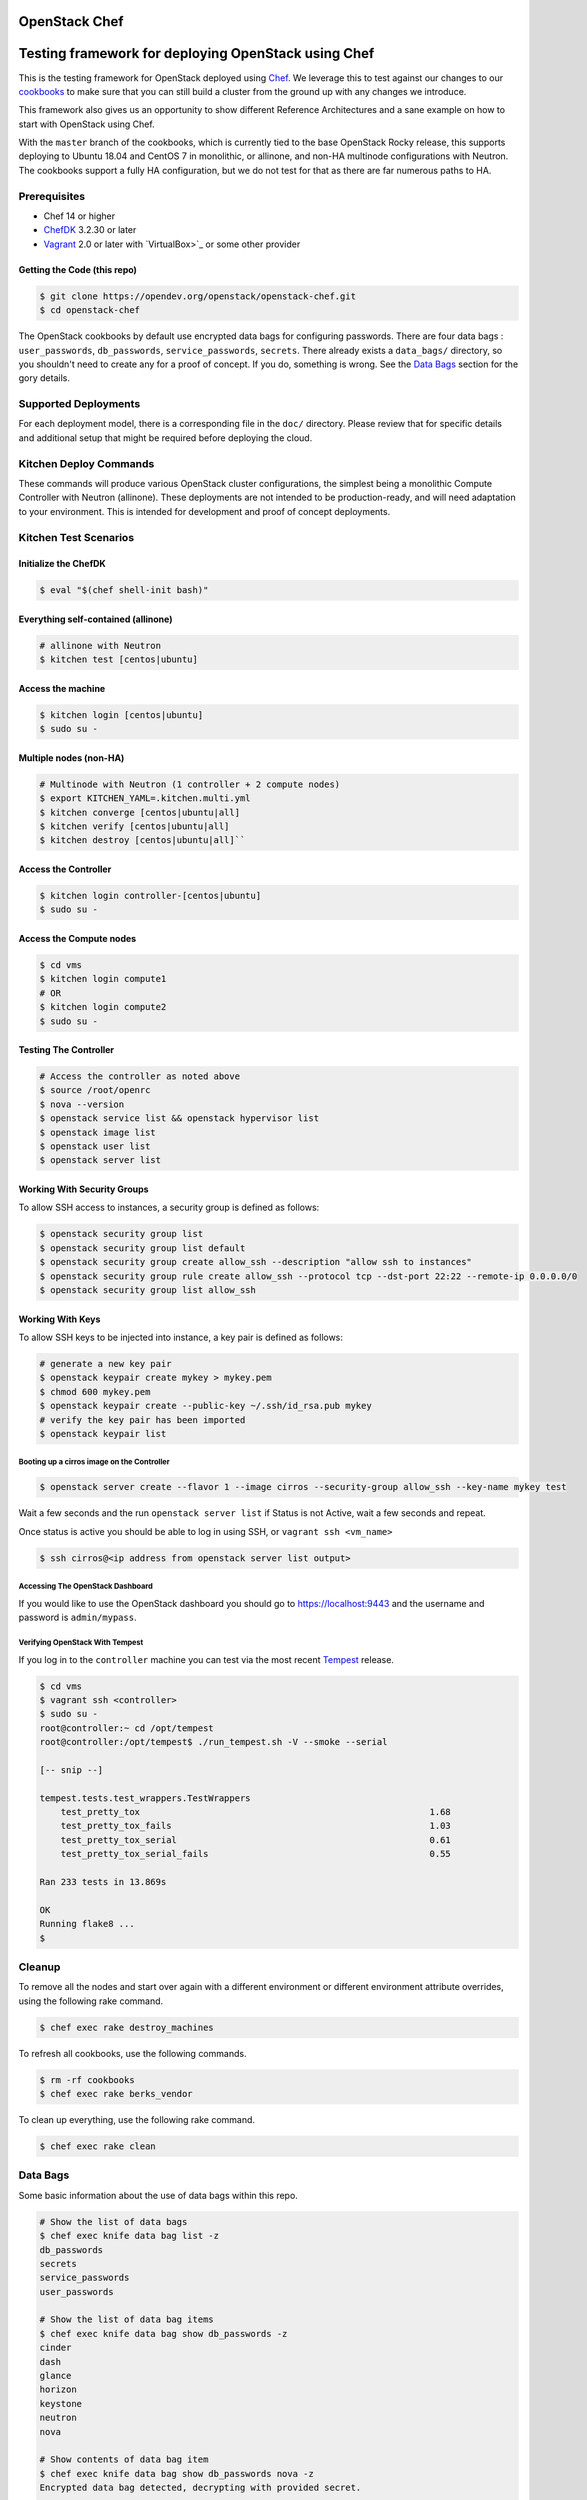 OpenStack Chef
==============

.. image:: https://governance.openstack.org/badges/openstack-chef.svg
    :target: https://governance.openstack.org/reference/tags/index.html

Testing framework for deploying OpenStack using Chef
====================================================

This is the testing framework for OpenStack deployed using `Chef`_. We
leverage this to test against our changes to our `cookbooks`_ to make
sure that you can still build a cluster from the ground up with any
changes we introduce.

This framework also gives us an opportunity to show different Reference
Architectures and a sane example on how to start with OpenStack using
Chef.

With the ``master`` branch of the cookbooks, which is currently tied to
the base OpenStack Rocky release, this supports deploying to Ubuntu
18.04 and CentOS 7 in monolithic, or allinone, and non-HA multinode
configurations with Neutron. The cookbooks support a fully HA
configuration, but we do not test for that as there are far numerous
paths to HA.

.. _Chef: https://www.chef.io
.. _cookbooks: https://wiki.openstack.org/wiki/Chef/GettingStarted

Prerequisites
-------------

- Chef 14 or higher
- `ChefDK`_ 3.2.30 or later
- `Vagrant`_ 2.0 or later with `VirtualBox>`_ or some other provider

.. _ChefDK: https://downloads.chef.io/chef-dk/
.. _Vagrant: https://www.vagrantup.com/downloads.html
.. _VirtualBox: https://www.virtualbox.org/wiki/Downloads

Getting the Code (this repo)
~~~~~~~~~~~~~~~~~~~~~~~~~~~~

.. code-block:: console

  $ git clone https://opendev.org/openstack/openstack-chef.git
  $ cd openstack-chef

The OpenStack cookbooks by default use encrypted data bags for
configuring passwords. There are four data bags : ``user_passwords``,
``db_passwords``, ``service_passwords``, ``secrets``. There already
exists a ``data_bags/`` directory, so you shouldn't need to create any
for a proof of concept. If you do, something is wrong. See the
`Data Bags`_ section for the gory details.

Supported Deployments
---------------------

For each deployment model, there is a corresponding file in the ``doc/``
directory. Please review that for specific details and additional setup
that might be required before deploying the cloud.

Kitchen Deploy Commands
-----------------------

These commands will produce various OpenStack cluster configurations,
the simplest being a monolithic Compute Controller with Neutron
(allinone). These deployments are not intended to be production-ready,
and will need adaptation to your environment. This is intended for
development and proof of concept deployments.

Kitchen Test Scenarios
----------------------

Initialize the ChefDK
~~~~~~~~~~~~~~~~~~~~~

.. code-block:: console

  $ eval "$(chef shell-init bash)"

Everything self-contained (allinone)
~~~~~~~~~~~~~~~~~~~~~~~~~~~~~~~~~~~~

.. code-block:: console

  # allinone with Neutron
  $ kitchen test [centos|ubuntu]

Access the machine
~~~~~~~~~~~~~~~~~~

.. code-block:: console

  $ kitchen login [centos|ubuntu]
  $ sudo su -

Multiple nodes (non-HA)
~~~~~~~~~~~~~~~~~~~~~~~

.. code-block:: console

  # Multinode with Neutron (1 controller + 2 compute nodes)
  $ export KITCHEN_YAML=.kitchen.multi.yml
  $ kitchen converge [centos|ubuntu|all]
  $ kitchen verify [centos|ubuntu|all]
  $ kitchen destroy [centos|ubuntu|all]``

Access the Controller
~~~~~~~~~~~~~~~~~~~~~

.. code-block:: console

  $ kitchen login controller-[centos|ubuntu]
  $ sudo su -

Access the Compute nodes
~~~~~~~~~~~~~~~~~~~~~~~~

.. code-block:: console

  $ cd vms
  $ kitchen login compute1
  # OR
  $ kitchen login compute2
  $ sudo su -

Testing The Controller
~~~~~~~~~~~~~~~~~~~~~~

.. code-block:: console

  # Access the controller as noted above
  $ source /root/openrc
  $ nova --version
  $ openstack service list && openstack hypervisor list
  $ openstack image list
  $ openstack user list
  $ openstack server list

Working With Security Groups
~~~~~~~~~~~~~~~~~~~~~~~~~~~~

To allow SSH access to instances, a security group is defined as
follows:

.. code-block:: console

  $ openstack security group list
  $ openstack security group list default
  $ openstack security group create allow_ssh --description "allow ssh to instances"
  $ openstack security group rule create allow_ssh --protocol tcp --dst-port 22:22 --remote-ip 0.0.0.0/0
  $ openstack security group list allow_ssh

Working With Keys
~~~~~~~~~~~~~~~~~

To allow SSH keys to be injected into instance, a key pair is defined as
follows:

.. code-block:: console

  # generate a new key pair
  $ openstack keypair create mykey > mykey.pem
  $ chmod 600 mykey.pem
  $ openstack keypair create --public-key ~/.ssh/id_rsa.pub mykey
  # verify the key pair has been imported
  $ openstack keypair list

Booting up a cirros image on the Controller
^^^^^^^^^^^^^^^^^^^^^^^^^^^^^^^^^^^^^^^^^^^

.. code-block:: console

  $ openstack server create --flavor 1 --image cirros --security-group allow_ssh --key-name mykey test

Wait a few seconds and the run ``openstack server list`` if Status is
not Active, wait a few seconds and repeat.

Once status is active you should be able to log in using SSH, or
``vagrant ssh <vm_name>``

.. code-block:: console

  $ ssh cirros@<ip address from openstack server list output>

Accessing The OpenStack Dashboard
^^^^^^^^^^^^^^^^^^^^^^^^^^^^^^^^^

If you would like to use the OpenStack dashboard you should go to
https://localhost:9443 and the username and password is
``admin/mypass``.

Verifying OpenStack With Tempest
^^^^^^^^^^^^^^^^^^^^^^^^^^^^^^^^

If you log in to the ``controller`` machine you can test via the most
recent `Tempest`_ release.

.. _Tempest: https://github.com/openstack/tempest

.. code-block:: console

  $ cd vms
  $ vagrant ssh <controller>
  $ sudo su -
  root@controller:~ cd /opt/tempest
  root@controller:/opt/tempest$ ./run_tempest.sh -V --smoke --serial

  [-- snip --]

  tempest.tests.test_wrappers.TestWrappers
      test_pretty_tox                                                       1.68
      test_pretty_tox_fails                                                 1.03
      test_pretty_tox_serial                                                0.61
      test_pretty_tox_serial_fails                                          0.55

  Ran 233 tests in 13.869s

  OK
  Running flake8 ...
  $

Cleanup
-------

To remove all the nodes and start over again with a different
environment or different environment attribute overrides, using the
following rake command.

.. code-block:: console

  $ chef exec rake destroy_machines

To refresh all cookbooks, use the following commands.

.. code-block:: console

  $ rm -rf cookbooks
  $ chef exec rake berks_vendor

To clean up everything, use the following rake command.

.. code-block:: console

  $ chef exec rake clean

Data Bags
---------

Some basic information about the use of data bags within this repo.

.. code-block:: console

  # Show the list of data bags
  $ chef exec knife data bag list -z
  db_passwords
  secrets
  service_passwords
  user_passwords

  # Show the list of data bag items
  $ chef exec knife data bag show db_passwords -z
  cinder
  dash
  glance
  horizon
  keystone
  neutron
  nova

  # Show contents of data bag item
  $ chef exec knife data bag show db_passwords nova -z
  Encrypted data bag detected, decrypting with provided secret.
  nova: mypass
  id:   nova

  # Update contents of data bag item
  # set EDITOR env var to your editor. eg. EDITOR=vi
  $ chef exec knife data bag edit secrets dispersion_auth_user -z

Data Bag Default Values
~~~~~~~~~~~~~~~~~~~~~~~

``db_passwords`` are set to "mypass" secrets are set to
``token_service`` passwords are set to "mypass" ``user_passwords`` are
set to "mypass"

Default Encrypted Data Bag Secret
~~~~~~~~~~~~~~~~~~~~~~~~~~~~~~~~~

The default secret is stored here ``.chef/encrypted_data_bag_secret``
and referenced by ``.chef/knife.rb``.

When we say defaults, we mean that they are known by everyone with
access to this repository. Change these to something else before
deploying for real.

Known Issues and Workarounds
----------------------------

Windows Platform
~~~~~~~~~~~~~~~~

When using this on a Windows platform, here are some tweaks to make this
work:

- In order to get SSH to work, you will need an SSL client installed.
  You can use the one that comes with `Git for Windows`_. You will need
  to append ``C:\Program Files (x86)\Git\bin;`` to the system PATH.

.. _Git for Windows: http://git-scm.com/download

TODOs
-----

- Support for floating IPs
- Better instructions for multi-node network setup
- Easier debugging. Maybe a script to pull the logs from the controller.

License
=======

Licensed under the Apache License, Version 2.0 (the "License"); you may
not use this file except in compliance with the License. You may obtain
a copy of the License at

::

    http://www.apache.org/licenses/LICENSE-2.0

Unless required by applicable law or agreed to in writing, software
distributed under the License is distributed on an "AS IS" BASIS,
WITHOUT WARRANTIES OR CONDITIONS OF ANY KIND, either express or implied.
See the License for the specific language governing permissions and
limitations under the License.
